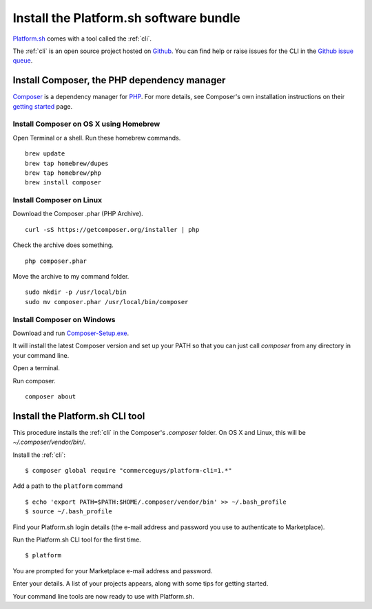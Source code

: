 .. _install_cli:

Install the Platform.sh software bundle
=======================================

`Platform.sh <https://platform.sh>`_  comes with a tool called the :ref:`cli`.

The :ref:`cli` is an open source project hosted on `Github <https://github.com/>`_. You can find help or raise issues for the CLI in the `Github issue queue <https://github.com/platformsh/platformsh-cli/issues>`_.


Install Composer, the PHP dependency manager
--------------------------------------------

`Composer <https://getcomposer.org/>`_ is a dependency manager for `PHP <http://php.net/>`_. 
For more details, see Composer's own installation instructions on their `getting started <https://getcomposer.org/doc/00-intro.md>`_ page.  


Install Composer on OS X using Homebrew
^^^^^^^^^^^^^^^^^^^^^^^^^^^^^^^^^^^^^^^

Open Terminal or a shell. 
Run these homebrew commands. ::

 brew update
 brew tap homebrew/dupes
 brew tap homebrew/php
 brew install composer


Install Composer on Linux 
^^^^^^^^^^^^^^^^^^^^^^^^^

Download the Composer .phar (PHP Archive). ::

 curl -sS https://getcomposer.org/installer | php

Check the archive does something. ::

 php composer.phar

Move the archive to my command folder. ::

 sudo mkdir -p /usr/local/bin
 sudo mv composer.phar /usr/local/bin/composer


Install Composer on Windows 
^^^^^^^^^^^^^^^^^^^^^^^^^^^

Download and run `Composer-Setup.exe <https://getcomposer.org/Composer-Setup.exe>`_.

It will install the latest Composer version and set up your PATH so that you can just call `composer` from any directory in your command line.

Open a terminal. 

Run composer. ::

 composer about


Install the Platform.sh CLI tool
------------------------------------------

This procedure installs the :ref:`cli` in the Composer's `.composer` folder. On OS X and Linux, this will be *~/.composer/vendor/bin/*.  

Install the :ref:`cli`::

  $ composer global require "commerceguys/platform-cli=1.*"

Add a path to the ``platform`` command ::

  $ echo 'export PATH=$PATH:$HOME/.composer/vendor/bin' >> ~/.bash_profile
  $ source ~/.bash_profile 

Find your Platform.sh login details (the e-mail address and password you use to authenticate to Marketplace).

Run the Platform.sh CLI tool for the first time. ::

  $ platform

You are prompted for your Marketplace e-mail address and password.

Enter your details. A list of your projects appears, along with some tips for getting started. 

Your command line tools are now ready to use with Platform.sh. 
